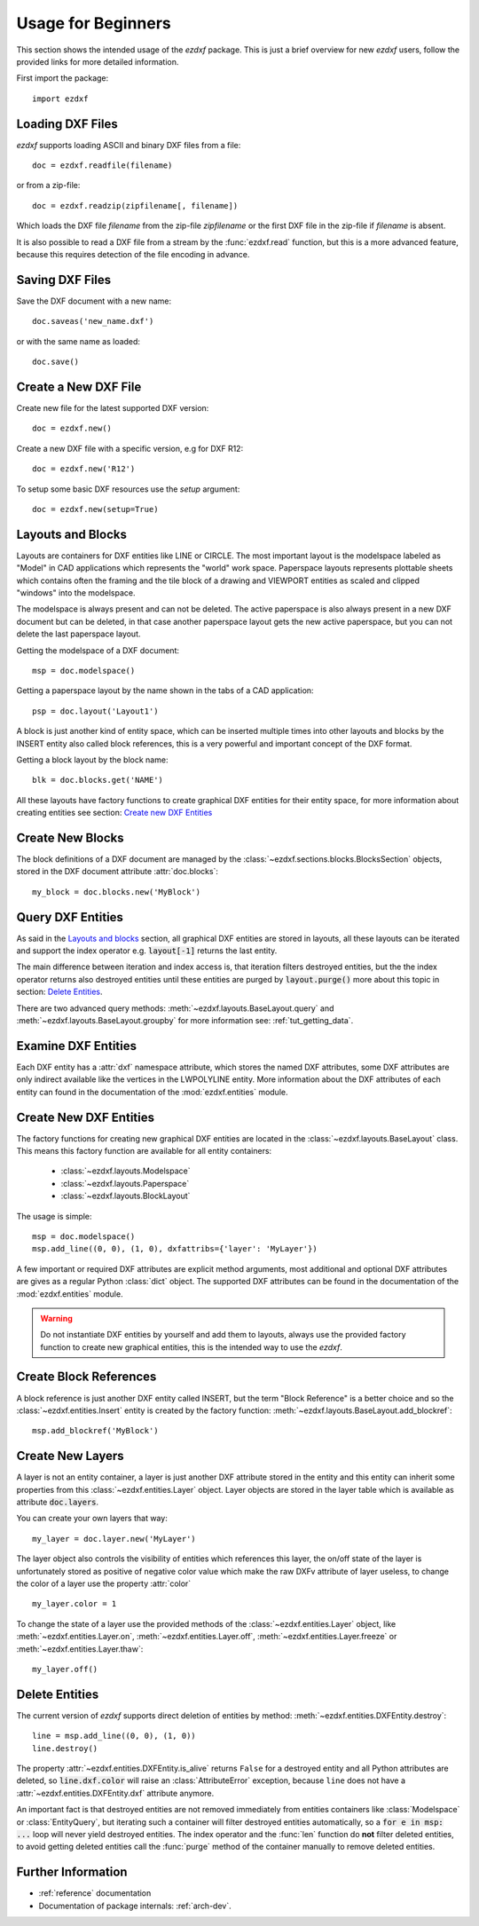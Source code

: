 .. _arch-usr:

Usage for Beginners
===================

This section shows the intended usage of the `ezdxf` package.
This is just a brief overview for new `ezdxf` users, follow the provided links
for more detailed information.


First import the package::

    import ezdxf

Loading DXF Files
-----------------

`ezdxf` supports loading ASCII and binary DXF files from a file::

    doc = ezdxf.readfile(filename)

or from a zip-file::

    doc = ezdxf.readzip(zipfilename[, filename])

Which loads the DXF file `filename` from the zip-file `zipfilename` or the
first DXF file in the zip-file if `filename` is absent.

It is also possible to read a DXF file from a stream by the :func:`ezdxf.read`
function, but this is a more advanced feature, because this requires detection
of the file encoding in advance.

.. seealso::

    Documentation for :func:`ezdxf.readfile`, :func:`ezdxf.readzip` and
    :func:`ezdxf.read`, for more information about file
    management go to the :ref:`dwgmanagement` section.

Saving DXF Files
----------------

Save the DXF document with a new name::

    doc.saveas('new_name.dxf')

or with the same name as loaded::

    doc.save()

.. seealso::

    Documentation for :func:`ezdxf.drawing.Drawing.save` and
    :func:`ezdxf.drawing.Drawing.saveas`, for more information about file
    management go to the :ref:`dwgmanagement` section.

Create a New DXF File
---------------------

Create new file for the latest supported DXF version::

    doc = ezdxf.new()

Create a new DXF file with a specific version, e.g for DXF R12::

    doc = ezdxf.new('R12')


To setup some basic DXF resources use the `setup` argument::

    doc = ezdxf.new(setup=True)

.. seealso::

    Documentation for :func:`ezdxf.new`, for more information about file
    management go to the :ref:`dwgmanagement` section.

Layouts and Blocks
------------------

Layouts are containers for DXF entities like LINE or CIRCLE. The most important
layout is the modelspace labeled as "Model" in CAD applications which represents
the "world" work space. Paperspace layouts represents plottable sheets which
contains often the framing and the tile block of a drawing and VIEWPORT entities
as scaled and clipped "windows" into the modelspace.

The modelspace is always present and can not be deleted. The active paperspace
is also always present in a new DXF document but can be deleted, in that case
another paperspace layout gets the new active paperspace, but you can not delete
the last paperspace layout.

Getting the modelspace of a DXF document::

    msp = doc.modelspace()

Getting a paperspace layout by the name shown in the tabs of a CAD application::

    psp = doc.layout('Layout1')

A block is just another kind of entity space, which can be inserted
multiple times into other layouts and blocks by the INSERT entity also called
block references, this is a very powerful and important concept of the DXF
format.

Getting a block layout by the block name::

    blk = doc.blocks.get('NAME')


All these layouts have factory functions to create graphical DXF entities for
their entity space, for more information about creating entities see section:
`Create new DXF Entities`_

Create New Blocks
-----------------

The block definitions of a DXF document are managed by the
:class:`~ezdxf.sections.blocks.BlocksSection` objects, stored in the DXF document
attribute :attr:`doc.blocks`::

    my_block = doc.blocks.new('MyBlock')

.. seealso::

    :ref:`tut_blocks`

Query DXF Entities
------------------

As said in the `Layouts and blocks`_ section, all graphical DXF entities are
stored in layouts, all these layouts can be iterated and support the index
operator e.g. :code:`layout[-1]` returns the last entity.

The main difference between iteration and index access is, that iteration filters
destroyed entities, but the the index operator returns also destroyed entities
until these entities are purged by :code:`layout.purge()` more about this topic
in section: `Delete Entities`_.

There are two advanced query methods: :meth:`~ezdxf.layouts.BaseLayout.query`
and :meth:`~ezdxf.layouts.BaseLayout.groupby` for more information see:
:ref:`tut_getting_data`.

.. seealso::

    :ref:`tut_getting_data`

Examine DXF Entities
--------------------

Each DXF entity has a :attr:`dxf` namespace attribute, which stores the named
DXF attributes, some DXF attributes are only indirect available like the
vertices in the LWPOLYLINE entity. More information about the DXF attributes of
each entity can found in the documentation of the :mod:`ezdxf.entities` module.

Create New DXF Entities
-----------------------

The factory functions for creating new graphical DXF entities are located in the
:class:`~ezdxf.layouts.BaseLayout` class. This means this factory function are
available for all entity containers:

    - :class:`~ezdxf.layouts.Modelspace`
    - :class:`~ezdxf.layouts.Paperspace`
    - :class:`~ezdxf.layouts.BlockLayout`

The usage is simple::

    msp = doc.modelspace()
    msp.add_line((0, 0), (1, 0), dxfattribs={'layer': 'MyLayer'})

A few important or required DXF attributes are explicit method arguments,
most additional and optional DXF attributes are gives as a regular Python
:class:`dict` object.
The supported DXF attributes can be found in the documentation of the
:mod:`ezdxf.entities` module.

.. warning::

    Do not instantiate DXF entities by yourself and add them to layouts, always
    use the provided factory function to create new graphical entities, this is
    the intended way to use the `ezdxf`.

Create Block References
-----------------------

A block reference is just another DXF entity called INSERT, but the term
"Block Reference" is a better choice and so the :class:`~ezdxf.entities.Insert`
entity is created by the factory function:
:meth:`~ezdxf.layouts.BaseLayout.add_blockref`::

    msp.add_blockref('MyBlock')


.. seealso::

    See :ref:`tut_blocks` for more advanced features like using
    :class:`~ezdxf.entities.Attrib` entities.


Create New Layers
-----------------

A layer is not an entity container, a layer is just another DXF attribute
stored in the entity and this entity can inherit some properties from this
:class:`~ezdxf.entities.Layer` object.
Layer objects are stored in the layer table which is available as
attribute :code:`doc.layers`.

You can create your own layers that way::

    my_layer = doc.layer.new('MyLayer')

The layer object also controls the visibility of entities which references this
layer, the on/off state of the layer is unfortunately stored as positive of
negative color value which make the raw DXFv attribute of layer useless, to
change the color of a layer use the property :attr:`color` ::

    my_layer.color = 1

To change the state of a layer use the provided methods of the
:class:`~ezdxf.entities.Layer` object, like
:meth:`~ezdxf.entities.Layer.on`, :meth:`~ezdxf.entities.Layer.off`,
:meth:`~ezdxf.entities.Layer.freeze` or :meth:`~ezdxf.entities.Layer.thaw`::

    my_layer.off()

.. seealso::

    :ref:`layer_concept`

Delete Entities
---------------

The current version of `ezdxf` supports direct deletion of entities by method:
:meth:`~ezdxf.entities.DXFEntity.destroy`::

    line = msp.add_line((0, 0), (1, 0))
    line.destroy()

The property :attr:`~ezdxf.entities.DXFEntity.is_alive` returns ``False`` for a
destroyed entity and all Python attributes are deleted, so
:code:`line.dxf.color` will raise an :class:`AttributeError` exception,
because ``line`` does not have a :attr:`~ezdxf.entities.DXFEntity.dxf`
attribute anymore.

An important fact is that destroyed entities are not removed immediately from
entities containers like :class:`Modelspace` or :class:`EntityQuery`,
but iterating such a container will filter destroyed entities automatically,
so a :code:`for e in msp: ...` loop
will never yield destroyed entities. The index operator and the :func:`len`
function do **not** filter deleted entities, to avoid getting deleted entities
call the :func:`purge` method of the container manually  to remove deleted
entities.

Further Information
-------------------

- :ref:`reference` documentation
- Documentation of package internals: :ref:`arch-dev`.
